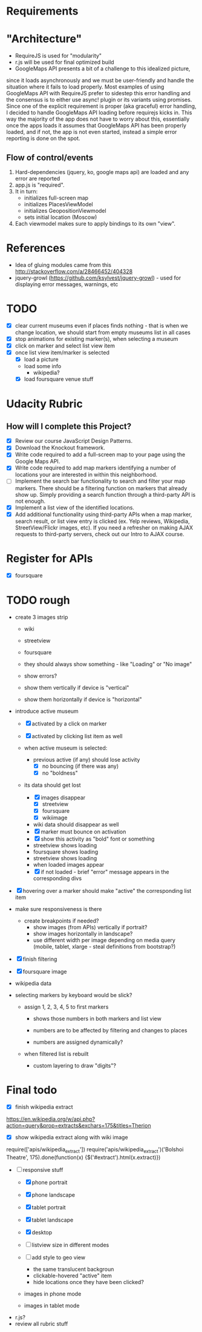 * Requirements

* "Architecture"
- RequireJS is used for "modularity"
- r.js will be used for final optimized build
- GoogleMaps API presents a bit of a challenge to this idealized picture,
since it loads asynchronously and we must be user-friendly and handle the
situation where it fails to load properly. Most examples of using GoogleMaps API
with RequireJS prefer to sidestep this error handling and the consensus is to
either use async! plugin or its variants using promises.
Since one of the explicit requirement is proper (aka graceful) error handling,
I decided to handle GoogleMaps API loading before requirejs kicks in.
This way the majority of the app does not have to worry about this, essentially
once the apps loads it assumes that GoogleMaps API has been properly loaded,
and if not, the app is not even started, instead a simple error reporting is done on
the spot.

** Flow of control/events
1. Hard-dependencies (jquery, ko, google maps api) are loaded and any error are reported
2. app.js is "required".
3. It in turn:
   - initializes full-screen map
   - initializes PlacesViewModel
   - initializes GeopositionViewmodel
   - sets initial location (Moscow)
4. Each viewmodel makes sure to apply bindings to its own "view".


* References
- Idea of gluing modules came from this http://stackoverflow.com/a/28466452/404328
- jquery-growl (https://github.com/ksylvest/jquery-growl) - used for displaying error messages, warnings, etc

* TODO
  - [X] clear current museums even if places finds nothing - that is when we change location,
        we should start from empty museums list in all cases
  - [X] stop animations for existing marker(s), when selecting a museum
  - [X] click on marker and select list view item
  - [X] once list view item/marker is selected
    - [X] load a picture
    - load some info
      - wikipedia?
    - [X] load foursquare venue stuff


* Udacity Rubric
** How will I complete this Project?
   - [X] Review our course JavaScript Design Patterns.
   - [X] Download the Knockout framework.
   - [X] Write code required to add a full-screen map to your page using the Google Maps API.
   - [X] Write code required to add map markers identifying a number of locations your are interested in within this neighborhood.
   - [ ] Implement the search bar functionality to search and filter your map markers.
         There should be a filtering function on markers that already show up.
         Simply providing a search function through a third-party API is not enough.
   - [X] Implement a list view of the identified locations.
   - [X] Add additional functionality using third-party APIs
         when a map marker,
         search result,
         or list view entry is clicked (ex. Yelp reviews, Wikipedia, StreetView/Flickr images, etc).
         If you need a refresher on making AJAX requests to third-party servers, check out our Intro to AJAX course.

* Register for APIs
  - [X] foursquare

* TODO rough
  - create 3 images strip
    - wiki
    - streetview
    - foursquare

    - they should always show something - like "Loading" or "No image"
    - show errors?
    - show them vertically if device is "vertical"
    - show them horizontally if device is "horizontal"

  - introduce active museum
    - [X] activated by a click on marker
    - [X] activated by clicking list item as well

    - when active museum is selected:
      - previous active (if any) should lose activity
        - [X] no bouncing (if there was any)
        - [X] no "boldness"
	- its data should get lost
	  - [X] images disappear
	    - [X] streetview
	    - [X] foursquare
	    - [X] wikiimage
	  - wiki data should disappear as well
      - [X] marker must bounce on activation
      - [X] show this activity as "bold" font or something
      - streetview shows loading
      - foursquare shows loading
      - streetview shows loading
      - when loaded images appear
      - [X] if not loaded - brief "error" message appears in the corresponding divs
  - [X] hovering over a marker should make "active" the corresponding list item

  - make sure responsiveness is there
    - create breakpoints if needed?
      - show images (from APIs) vertically if portrait?
      - show images horizontally in landscape?
      - use different width per image depending on media query (mobile, tablet, xlarge - steal definitions from bootstrap?)

  - [X] finish filtering

  - [X] foursquare image

  - wikipedia data

  - selecting markers by keyboard would be slick?
    - assign 1, 2, 3, 4, 5 to first markers
      - shows those numbers in both markers and list view
      - numbers are to be affected by filtering and changes to places

      - numbers are assigned dynamically?
	- when filtered list is rebuilt

      - custom layering to draw "digits"?


* Final todo
  - [X] finish wikipedia extract
  https://en.wikipedia.org/w/api.php?action=query&prop=extracts&exchars=175&titles=Therion

  - [X] show wikipedia extract along with wiki image
  require(['apis/wikipedia_extract'])
  require('apis/wikipedia_extract')('Bolshoi Theatre', 175).done(function(x) {$('#extract').html(x.extract)})

  - [-] responsive stuff
    - [X] phone portrait
    - [X] phone landscape
    - [X] tablet portrait
    - [X] tablet landscape
    - [X] desktop

    - [ ] listview size in different modes

    - [ ] add style to geo view
      - the same translucent backgroun
      - clickable-hovered "active" item
      - hide locations once they have been clicked?
    - images in phone mode
    - images in tablet mode
  - r.js?
  - review all rubric stuff
